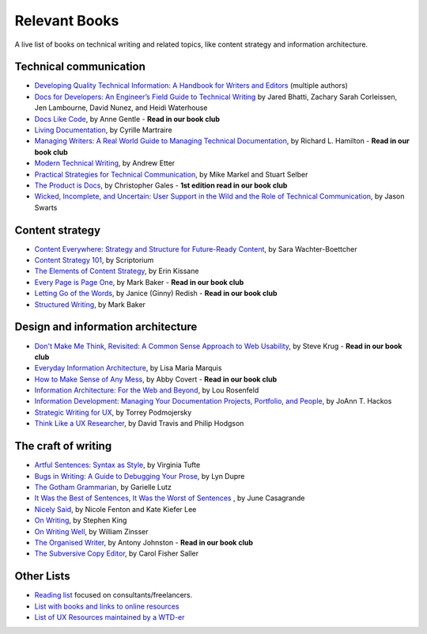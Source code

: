 Relevant Books
==============

A live list of books on technical writing and related topics, like content strategy and information architecture.

Technical communication
------------------------

* `Developing Quality Technical Information: A Handbook for Writers and Editors <https://www.goodreads.com/book/show/17349710-developing-quality-technical-information>`_ (multiple authors)
* `Docs for Developers: An Engineer’s Field Guide to Technical Writing <https://www.apress.com/us/book/9781484272169>`_ by Jared Bhatti, Zachary Sarah Corleissen, Jen Lambourne, David Nunez, and Heidi Waterhouse
* `Docs Like Code <https://www.docslikecode.com/book/>`_, by Anne Gentle - **Read in our book club**
* `Living Documentation <https://www.goodreads.com/book/show/26865837-living-documentation-by-design-with-domain-driven-design>`_, by Cyrille Martraire
* `Managing Writers: A Real World Guide to Managing Technical Documentation <https://www.goodreads.com/book/show/6322901-managing-writers>`_, by Richard L. Hamilton - **Read in our book club**
* `Modern Technical Writing <https://www.goodreads.com/book/show/28433138-modern-technical-writing>`_, by Andrew Etter
* `Practical Strategies for Technical Communication <https://www.goodreads.com/book/show/15875185-practical-strategies-for-technical-communication>`_, by Mike Markel and Stuart Selber
* `The Product is Docs <https://www.splunk.com/en_us/blog/splunklife/the-product-is-docs.html>`_, by Christopher Gales - **1st edition read in our book club**
* `Wicked, Incomplete, and Uncertain: User Support in the Wild and the Role of Technical Communication <https://www.goodreads.com/book/show/37864792-wicked-incomplete-and-uncertain>`_, by Jason Swarts

Content strategy
------------------

* `Content Everywhere: Strategy and Structure for Future-Ready Content <https://www.goodreads.com/book/show/17123665-content-everywhere>`_, by Sara Wachter-Boettcher
* `Content Strategy 101 <https://contentstrategy101.com/>`_, by Scriptorium
* `The Elements of Content Strategy <http://elements-of-content-strategy.abookapart.com/>`_, by Erin Kissane
* `Every Page is Page One <https://everypageispageone.com/the-book/>`_, by Mark Baker - **Read in our book club**
* `Letting Go of the Words <https://www.goodreads.com/book/show/1135441.Letting_Go_of_the_Words>`_, by Janice (Ginny) Redish - **Read in our book club**
* `Structured Writing <https://www.goodreads.com/book/show/41885955-structured-writing>`_, by Mark Baker

Design and information architecture
--------------------------------------

* `Don't Make Me Think, Revisited: A Common Sense Approach to Web Usability <https://www.sensible.com/dmmt.html>`_, by Steve Krug - **Read in our book club**
* `Everyday Information Architecture <https://abookapart.com/products/everyday-information-architecture>`_, by Lisa Maria Marquis
* `How to Make Sense of Any Mess <http://www.howtomakesenseofanymess.com/>`_, by Abby Covert - **Read in our book club**
* `Information Architecture: For the Web and Beyond <https://www.goodreads.com/book/show/70132.Information_Architecture_for_the_World_Wide_Web>`_, by Lou Rosenfeld
* `Information Development: Managing Your Documentation Projects, Portfolio, and People <https://www.goodreads.com/book/show/884914.Information_Development>`_, by JoAnn T. Hackos
* `Strategic Writing for UX <https://www.oreilly.com/library/view/strategic-writing-for/9781492049388/>`_, by Torrey Podmojersky
* `Think Like a UX Researcher <https://www.routledge.com/Think-like-a-UX-Researcher-How-to-Observe-Users-Influence-Design-and/Travis-Hodgson/p/book/9781138365292>`_, by David Travis and Philip Hodgson

The craft of writing
----------------------

* `Artful Sentences: Syntax as Style <https://www.edwardtufte.com/tufte/books_vt>`_, by Virginia Tufte
* `Bugs in Writing: A Guide to Debugging Your Prose <https://www.goodreads.com/book/show/601222.Bugs_in_Writing>`_, by Lyn Dupre
* `The Gotham Grammarian <https://www.calamaripress.com/Gotham_Grammarian.htm>`_, by Garielle Lutz
* `It Was the Best of Sentences, It Was the Worst of Sentences <https://www.penguinrandomhouse.com/books/198856/it-was-the-best-of-sentences-it-was-the-worst-of-sentences-by-june-casagrande/>`_ , by June Casagrande
* `Nicely Said <http://www.nicelysaid.co/>`_, by Nicole Fenton and Kate Kiefer Lee
* `On Writing <https://stephenking.com/works/nonfiction/on-writing-a-memoir-of-the-craft.html>`_, by Stephen King
* `On Writing Well <https://www.goodreads.com/book/show/53343.On_Writing_Well>`_, by William Zinsser
* `The Organised Writer <http://organised-writer.com/>`_, by Antony Johnston - **Read in our book club**
* `The Subversive Copy Editor <https://press.uchicago.edu/ucp/books/book/chicago/S/bo23530364.html>`_, by Carol Fisher Saller

Other Lists
----------------

* `Reading list <https://techwritertoolkit.com/resources/reading-list/>`_ focused on consultants/freelancers.
* `List with books and links to online resources <https://gitlab.com/CrispyCB/Write-The-Docs-Reading-List/blob/master/Write%20The%20Docs%20Reading%20List.md>`_
* `List of UX Resources maintained by a WTD-er <https://www.notion.so/UX-Resources-0ce13813853c4dfdb6e0f1b3851b68c7>`_
